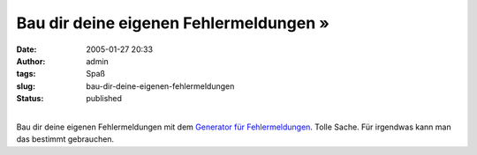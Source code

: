 Bau dir deine eigenen Fehlermeldungen »
#######################################
:date: 2005-01-27 20:33
:author: admin
:tags: Spaß
:slug: bau-dir-deine-eigenen-fehlermeldungen
:status: published

| 
| |image0|\ Bau dir deine eigenen Fehlermeldungen mit dem `Generator für
  Fehlermeldungen <http://atom.smasher.org/error/>`__. Tolle Sache. Für
  irgendwas kann man das bestimmt gebrauchen.

.. |image0| image:: http://img180.exs.cx/img180/459/dialogbox4pf.png
   :width: 33.0%
   :target: http://img180.exs.cx/img180/459/dialogbox4pf.png
